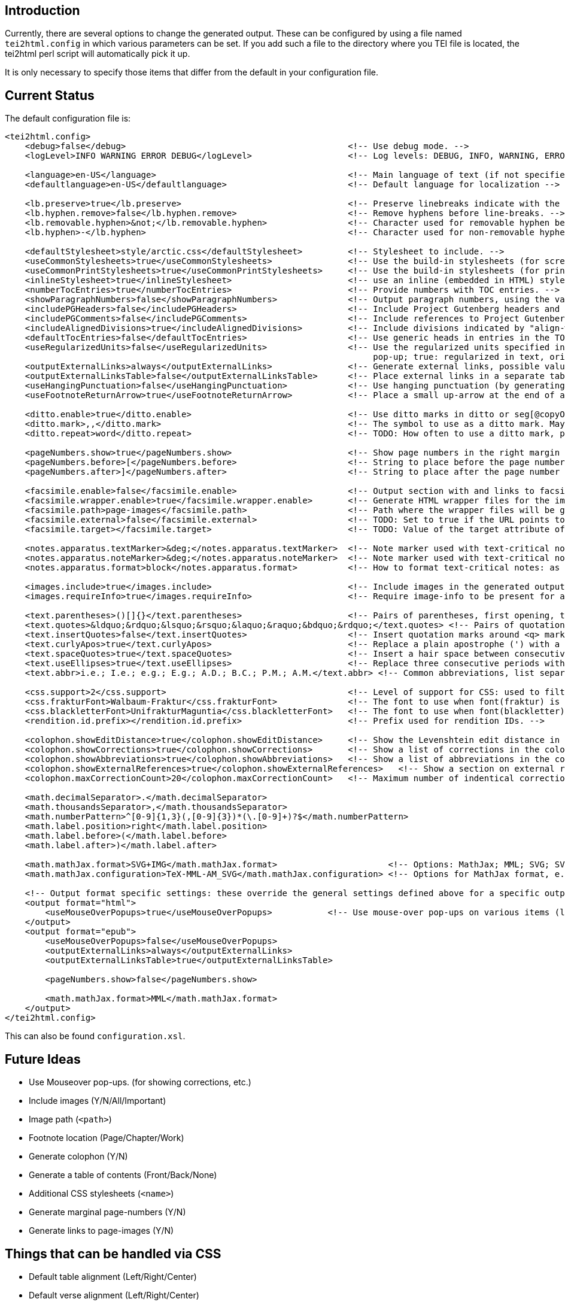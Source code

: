 == Introduction

Currently, there are several options to change the generated output. These can be configured by
using a file named `tei2html.config` in which various parameters can be set. If you add such a file to
the directory where you TEI file is located, the tei2html perl script will automatically pick it up.

It is only necessary to specify those items that differ from the default in your configuration file.

== Current Status

The default configuration file is:

[source,xml]
----
<tei2html.config>
    <debug>false</debug>                                            <!-- Use debug mode. -->
    <logLevel>INFO WARNING ERROR DEBUG</logLevel>                   <!-- Log levels: DEBUG, INFO, WARNING, ERROR -->

    <language>en-US</language>                                      <!-- Main language of text (if not specified explicitly) -->
    <defaultlanguage>en-US</defaultlanguage>                        <!-- Default language for localization -->

    <lb.preserve>true</lb.preserve>                                 <!-- Preserve linebreaks indicate with the lb element. -->
    <lb.hyphen.remove>false</lb.hyphen.remove>                      <!-- Remove hyphens before line-breaks. -->
    <lb.removable.hyphen>&not;</lb.removable.hyphen>                <!-- Character used for removable hyphen before line-break (DTA convention). -->
    <lb.hyphen>-</lb.hyphen>                                        <!-- Character used for non-removable hyphen before line-break. -->

    <defaultStylesheet>style/arctic.css</defaultStylesheet>         <!-- Stylesheet to include. -->
    <useCommonStylesheets>true</useCommonStylesheets>               <!-- Use the build-in stylesheets (for screen) -->
    <useCommonPrintStylesheets>true</useCommonPrintStylesheets>     <!-- Use the build-in stylesheets (for print media) -->
    <inlineStylesheet>true</inlineStylesheet>                       <!-- use an inline (embedded in HTML) stylesheet; ignored for ePub. -->
    <numberTocEntries>true</numberTocEntries>                       <!-- Provide numbers with TOC entries. -->
    <showParagraphNumbers>false</showParagraphNumbers>              <!-- Output paragraph numbers, using the value of the @n attribute. -->
    <includePGHeaders>false</includePGHeaders>                      <!-- Include Project Gutenberg headers and footers. -->
    <includePGComments>false</includePGComments>                    <!-- Include references to Project Gutenberg in comments. -->
    <includeAlignedDivisions>true</includeAlignedDivisions>         <!-- Include divisions indicated by "align-with-document()" -->
    <defaultTocEntries>false</defaultTocEntries>                    <!-- Use generic heads in entries in the TOC, if no head is present -->
    <useRegularizedUnits>false</useRegularizedUnits>                <!-- Use the regularized units specified in the measure-tag. (false: both are shown, the original in the text, the regularized units in a
                                                                         pop-up; true: regularized in text, original in pop-up) -->
    <outputExternalLinks>always</outputExternalLinks>               <!-- Generate external links, possible values: always | never | colophon -->
    <outputExternalLinksTable>false</outputExternalLinksTable>      <!-- Place external links in a separate table in the colophon. -->
    <useHangingPunctuation>false</useHangingPunctuation>            <!-- Use hanging punctuation (by generating the relevant CSS classes). -->
    <useFootnoteReturnArrow>true</useFootnoteReturnArrow>           <!-- Place a small up-arrow at the end of a footnote to return to the source location in the text. -->

    <ditto.enable>true</ditto.enable>                               <!-- Use ditto marks in ditto or seg[@copyOf] elements. -->
    <ditto.mark>,,</ditto.mark>                                     <!-- The symbol to use as a ditto mark. May also be overridden by rend attribute ditto-mark() -->
    <ditto.repeat>word</ditto.repeat>                               <!-- TODO: How often to use a ditto mark, possible values: word | segment. May also be overridden by rend attribute ditto-repeat() -->

    <pageNumbers.show>true</pageNumbers.show>                       <!-- Show page numbers in the right margin -->
    <pageNumbers.before>[</pageNumbers.before>                      <!-- String to place before the page number in the right margin -->
    <pageNumbers.after>]</pageNumbers.after>                        <!-- String to place after the page number in the right margin -->

    <facsimile.enable>false</facsimile.enable>                      <!-- Output section with and links to facsimile images if required information is present. -->
    <facsimile.wrapper.enable>true</facsimile.wrapper.enable>       <!-- Generate HTML wrapper files for the images, and link to these. -->
    <facsimile.path>page-images</facsimile.path>                    <!-- Path where the wrapper files will be generated. -->
    <facsimile.external>false</facsimile.external>                  <!-- TODO: Set to true if the URL points to an external location. -->
    <facsimile.target></facsimile.target>                           <!-- TODO: Value of the target attribute of generated URLs (leave empty for default; _blank, _top, _parent, _self). -->

    <notes.apparatus.textMarker>&deg;</notes.apparatus.textMarker>  <!-- Note marker used with text-critical notes (coded with place=apparatus) used at location in text. -->
    <notes.apparatus.noteMarker>&deg;</notes.apparatus.noteMarker>  <!-- Note marker used with text-critical notes (coded with place=apparatus) used before note, to return to text. -->
    <notes.apparatus.format>block</notes.apparatus.format>          <!-- How to format text-critical notes: as separate paragraphs or as a single block. Possible values: paragraphs | block -->

    <images.include>true</images.include>                           <!-- Include images in the generated output. -->
    <images.requireInfo>true</images.requireInfo>                   <!-- Require image-info to be present for an image (otherwise they won't be included in output) [TODO]. -->

    <text.parentheses>()[]{}</text.parentheses>                     <!-- Pairs of parentheses, first opening, then closing -->
    <text.quotes>&ldquo;&rdquo;&lsquo;&rsquo;&laquo;&raquo;&bdquo;&rdquo;</text.quotes> <!-- Pairs of quotation marks, first opening, then closing -->
    <text.insertQuotes>false</text.insertQuotes>                    <!-- Insert quotation marks around <q> markup [TODO] based on first four pairs in setting <text.quotes> -->
    <text.curlyApos>true</text.curlyApos>                           <!-- Replace a plain apostrophe (') with a right single quote. -->
    <text.spaceQuotes>true</text.spaceQuotes>                       <!-- Insert a hair space between consecutive quotation marks. -->
    <text.useEllipses>true</text.useEllipses>                       <!-- Replace three consecutive periods with an ellipsis character. -->
    <text.abbr>i.e.; I.e.; e.g.; E.g.; A.D.; B.C.; P.M.; A.M.</text.abbr> <!-- Common abbreviations, list separated by semi-colons. -->

    <css.support>2</css.support>                                    <!-- Level of support for CSS: used to filter out newer features. Possible values: 2 | 3 -->
    <css.frakturFont>Walbaum-Fraktur</css.frakturFont>              <!-- The font to use when font(fraktur) is specified. -->
    <css.blackletterFont>UnifrakturMaguntia</css.blackletterFont>   <!-- The font to use when font(blackletter) is specified. -->
    <rendition.id.prefix></rendition.id.prefix>                     <!-- Prefix used for rendition IDs. -->

    <colophon.showEditDistance>true</colophon.showEditDistance>     <!-- Show the Levenshtein edit distance in the list of corrections made in the colophon. -->
    <colophon.showCorrections>true</colophon.showCorrections>       <!-- Show a list of corrections in the colophon. -->
    <colophon.showAbbreviations>true</colophon.showAbbreviations>   <!-- Show a list of abbreviations in the colophon. -->
    <colophon.showExternalReferences>true</colophon.showExternalReferences>   <!-- Show a section on external references in the colophon. -->
    <colophon.maxCorrectionCount>20</colophon.maxCorrectionCount>   <!-- Maximum number of indentical corrections that will be listed individually in the list of corrections. -->

    <math.decimalSeparator>.</math.decimalSeparator>
    <math.thousandsSeparator>,</math.thousandsSeparator>
    <math.numberPattern>^[0-9]{1,3}(,[0-9]{3})*(\.[0-9]+)?$</math.numberPattern>
    <math.label.position>right</math.label.position>
    <math.label.before>(</math.label.before>
    <math.label.after>)</math.label.after>

    <math.mathJax.format>SVG+IMG</math.mathJax.format>                      <!-- Options: MathJax; MML; SVG; SVG+IMG -->
    <math.mathJax.configuration>TeX-MML-AM_SVG</math.mathJax.configuration> <!-- Options for MathJax format, e.g.: TeX-MML-AM_SVG TeX-MML-AM_CHTML, see https://docs.mathjax.org/en/latest/config-files.html#common-configurations -->

    <!-- Output format specific settings: these override the general settings defined above for a specific output format. Supported formats: "html" and "epub". -->
    <output format="html">
        <useMouseOverPopups>true</useMouseOverPopups>           <!-- Use mouse-over pop-ups on various items (links, etc) -->
    </output>
    <output format="epub">
        <useMouseOverPopups>false</useMouseOverPopups>
        <outputExternalLinks>always</outputExternalLinks>
        <outputExternalLinksTable>true</outputExternalLinksTable>

        <pageNumbers.show>false</pageNumbers.show>

        <math.mathJax.format>MML</math.mathJax.format>
    </output>
</tei2html.config>
----

This can also be found `configuration.xsl`.

== Future Ideas

* Use Mouseover pop-ups. (for showing corrections, etc.)
* Include images (Y/N/All/Important)
* Image path (`&lt;path&gt;`)
* Footnote location (Page/Chapter/Work)
* Generate colophon (Y/N)
* Generate a table of contents (Front/Back/None)
* Additional CSS stylesheets (`&lt;name&gt;`)
* Generate marginal page-numbers (Y/N)
* Generate links to page-images (Y/N)

== Things that can be handled via CSS

* Default table alignment (Left/Right/Center)
* Default verse alignment (Left/Right/Center)
